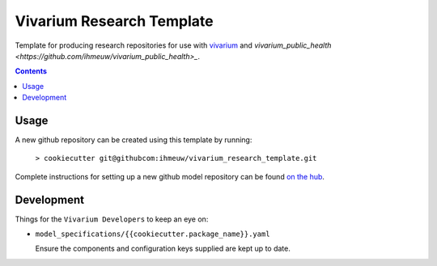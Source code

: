 ==========================
Vivarium Research Template
==========================

Template for producing research repositories for use with
`vivarium <https://github.com/ihmeuw/vivarium>`_ and
`vivarium_public_health <https://github.com/ihmeuw/vivarium_public_health>_`.

.. contents::
   :depth: 1


Usage
-----

A new github repository can be created using this template by running:

   ``> cookiecutter git@githubcom:ihmeuw/vivarium_research_template.git``

Complete instructions for setting up a new github model repository can be found
`on the hub <https://hub.ihme.washington.edu/display/SSE/Creating+A+New+Model+Repository>`_.

Development
-----------

Things for the ``Vivarium Developers`` to keep an eye on:

- ``model_specifications/{{cookiecutter.package_name}}.yaml``

  Ensure the components and configuration keys supplied are kept up to date.
